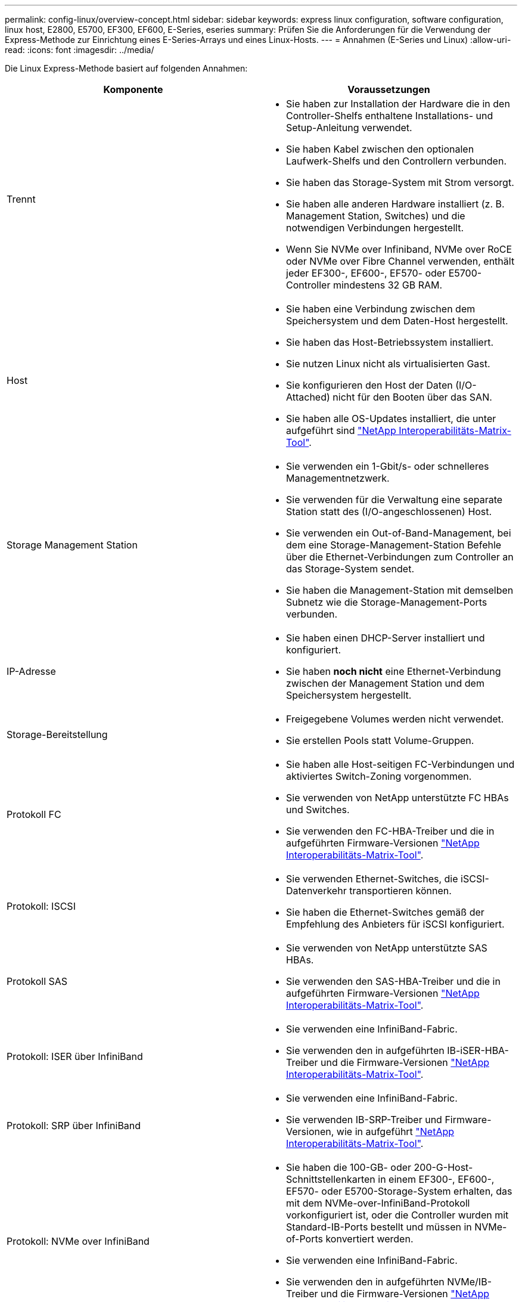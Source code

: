---
permalink: config-linux/overview-concept.html 
sidebar: sidebar 
keywords: express linux configuration, software configuration, linux host, E2800, E5700, EF300, EF600, E-Series, eseries 
summary: Prüfen Sie die Anforderungen für die Verwendung der Express-Methode zur Einrichtung eines E-Series-Arrays und eines Linux-Hosts. 
---
= Annahmen (E-Series und Linux)
:allow-uri-read: 
:icons: font
:imagesdir: ../media/


[role="lead"]
Die Linux Express-Methode basiert auf folgenden Annahmen:

|===
| Komponente | Voraussetzungen 


 a| 
Trennt
 a| 
* Sie haben zur Installation der Hardware die in den Controller-Shelfs enthaltene Installations- und Setup-Anleitung verwendet.
* Sie haben Kabel zwischen den optionalen Laufwerk-Shelfs und den Controllern verbunden.
* Sie haben das Storage-System mit Strom versorgt.
* Sie haben alle anderen Hardware installiert (z. B. Management Station, Switches) und die notwendigen Verbindungen hergestellt.
* Wenn Sie NVMe over Infiniband, NVMe over RoCE oder NVMe over Fibre Channel verwenden, enthält jeder EF300-, EF600-, EF570- oder E5700-Controller mindestens 32 GB RAM.




 a| 
Host
 a| 
* Sie haben eine Verbindung zwischen dem Speichersystem und dem Daten-Host hergestellt.
* Sie haben das Host-Betriebssystem installiert.
* Sie nutzen Linux nicht als virtualisierten Gast.
* Sie konfigurieren den Host der Daten (I/O-Attached) nicht für den Booten über das SAN.
* Sie haben alle OS-Updates installiert, die unter aufgeführt sind https://mysupport.netapp.com/matrix["NetApp Interoperabilitäts-Matrix-Tool"^].




 a| 
Storage Management Station
 a| 
* Sie verwenden ein 1-Gbit/s- oder schnelleres Managementnetzwerk.
* Sie verwenden für die Verwaltung eine separate Station statt des (I/O-angeschlossenen) Host.
* Sie verwenden ein Out-of-Band-Management, bei dem eine Storage-Management-Station Befehle über die Ethernet-Verbindungen zum Controller an das Storage-System sendet.
* Sie haben die Management-Station mit demselben Subnetz wie die Storage-Management-Ports verbunden.




 a| 
IP-Adresse
 a| 
* Sie haben einen DHCP-Server installiert und konfiguriert.
* Sie haben *noch nicht* eine Ethernet-Verbindung zwischen der Management Station und dem Speichersystem hergestellt.




 a| 
Storage-Bereitstellung
 a| 
* Freigegebene Volumes werden nicht verwendet.
* Sie erstellen Pools statt Volume-Gruppen.




 a| 
Protokoll FC
 a| 
* Sie haben alle Host-seitigen FC-Verbindungen und aktiviertes Switch-Zoning vorgenommen.
* Sie verwenden von NetApp unterstützte FC HBAs und Switches.
* Sie verwenden den FC-HBA-Treiber und die in aufgeführten Firmware-Versionen https://mysupport.netapp.com/matrix["NetApp Interoperabilitäts-Matrix-Tool"^].




 a| 
Protokoll: ISCSI
 a| 
* Sie verwenden Ethernet-Switches, die iSCSI-Datenverkehr transportieren können.
* Sie haben die Ethernet-Switches gemäß der Empfehlung des Anbieters für iSCSI konfiguriert.




 a| 
Protokoll SAS
 a| 
* Sie verwenden von NetApp unterstützte SAS HBAs.
* Sie verwenden den SAS-HBA-Treiber und die in aufgeführten Firmware-Versionen https://mysupport.netapp.com/matrix["NetApp Interoperabilitäts-Matrix-Tool"^].




 a| 
Protokoll: ISER über InfiniBand
 a| 
* Sie verwenden eine InfiniBand-Fabric.
* Sie verwenden den in aufgeführten IB-iSER-HBA-Treiber und die Firmware-Versionen https://mysupport.netapp.com/matrix["NetApp Interoperabilitäts-Matrix-Tool"^].




 a| 
Protokoll: SRP über InfiniBand
 a| 
* Sie verwenden eine InfiniBand-Fabric.
* Sie verwenden IB-SRP-Treiber und Firmware-Versionen, wie in aufgeführt https://mysupport.netapp.com/matrix["NetApp Interoperabilitäts-Matrix-Tool"^].




 a| 
Protokoll: NVMe over InfiniBand
 a| 
* Sie haben die 100-GB- oder 200-G-Host-Schnittstellenkarten in einem EF300-, EF600-, EF570- oder E5700-Storage-System erhalten, das mit dem NVMe-over-InfiniBand-Protokoll vorkonfiguriert ist, oder die Controller wurden mit Standard-IB-Ports bestellt und müssen in NVMe-of-Ports konvertiert werden.
* Sie verwenden eine InfiniBand-Fabric.
* Sie verwenden den in aufgeführten NVMe/IB-Treiber und die Firmware-Versionen https://mysupport.netapp.com/matrix["NetApp Interoperabilitäts-Matrix-Tool"^].




 a| 
Protokoll: NVMe over RoCE
 a| 
* Sie haben die 100 g oder 200 G Host-Schnittstellenkarten in einem EF300-, EF600-, EF570- oder E5700-Storage-System erhalten, das mit dem NVMe-over-RoCE-Protokoll vorkonfiguriert ist, oder die Controller wurden mit Standard-IB-Ports bestellt und müssen in NVMe-of-Ports konvertiert werden.
* Die in aufgeführten NVMe/RoCE-Treiber und Firmware-Versionen werden verwendet https://mysupport.netapp.com/matrix["NetApp Interoperabilitäts-Matrix-Tool"^].




 a| 
Protokoll: NVMe over Fibre Channel
 a| 
* Sie haben die 32-G-Host-Schnittstellenkarten in einem EF300-, EF600-, EF570- oder E5700 Storage-System erhalten, das mit dem NVMe-over-Fibre-Channel-Protokoll vorkonfiguriert ist, oder die Controller wurden mit Standard-FC-Ports bestellt und in NVMe-of-Ports konvertiert.
* Sie verwenden den in aufgeführten NVMe/FC-Treiber und Firmware-Versionen https://mysupport.netapp.com/matrix["NetApp Interoperabilitäts-Matrix-Tool"^].


|===

NOTE: Diese Express-Anweisungen enthalten Beispiele für SUSE Linux Enterprise Server (SLES) und für Red hat Enterprise Linux (RHEL).
